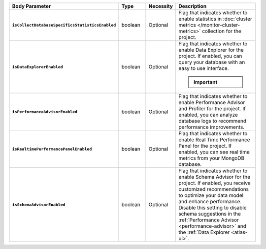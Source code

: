 .. list-table::
   :widths: 20 14 11 55
   :stub-columns: 1
   :header-rows: 1

   * - Body Parameter
     - Type
     - Necessity
     - Description

   * - ``isCollectDatabaseSpecificsStatisticsEnabled``
     - boolean
     - Optional
     - Flag that indicates whether to enable statistics in 
       :doc:`cluster metrics </monitor-cluster-metrics>` collection for 
       the project. 

   * - ``isDataExplorerEnabled``
     - boolean
     - Optional
     - Flag that indicates whether to enable Data Explorer for the 
       project. If enabled, you can query your database with an easy to 
       use interface.

       .. important::

          .. include:: /includes/fact-disable-de-limitations.rst
     
   * - ``isPerformanceAdvisorEnabled``
     - boolean
     - Optional
     - Flag that indicates whether to enable Performance Advisor and 
       Profiler for the project. If enabled, you can analyze database 
       logs to recommend performance improvements.
     
   * - ``isRealtimePerformancePanelEnabled``
     - boolean
     - Optional
     - Flag that indicates whether to enable Real Time Performance 
       Panel for the project. If enabled, you can see real time 
       metrics from your MongoDB database.
     
   * - ``isSchemaAdvisorEnabled``
     - boolean
     - Optional
     - Flag that indicates whether to enable Schema Advisor for the 
       project. If enabled, you receive customized recommendations to 
       optimize your data model and enhance performance. Disable this 
       setting to disable schema suggestions in the :ref:`Performance 
       Advisor <performance-advisor>` and the :ref:`Data Explorer 
       <atlas-ui>`.
